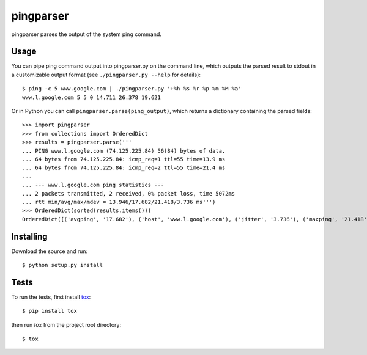 pingparser
==========
pingparser parses the output of the system ping command.

Usage
~~~~~
You can pipe ping command output into pingparser.py on the command line, which
outputs the parsed result to stdout in a customizable output format (see
``./pingparser.py --help`` for details)::

  $ ping -c 5 www.google.com | ./pingparser.py '+%h %s %r %p %m %M %a'
  www.l.google.com 5 5 0 14.711 26.378 19.621

Or in Python you can call ``pingparser.parse(ping_output)``, which returns
a dictionary containing the parsed fields::

  >>> import pingparser
  >>> from collections import OrderedDict
  >>> results = pingparser.parse('''
  ... PING www.l.google.com (74.125.225.84) 56(84) bytes of data.
  ... 64 bytes from 74.125.225.84: icmp_req=1 ttl=55 time=13.9 ms
  ... 64 bytes from 74.125.225.84: icmp_req=2 ttl=55 time=21.4 ms
  ...
  ... --- www.l.google.com ping statistics ---
  ... 2 packets transmitted, 2 received, 0% packet loss, time 5072ms
  ... rtt min/avg/max/mdev = 13.946/17.682/21.418/3.736 ms''')
  >>> OrderedDict(sorted(results.items()))
  OrderedDict([('avgping', '17.682'), ('host', 'www.l.google.com'), ('jitter', '3.736'), ('maxping', '21.418'), ('minping', '13.946'), ('packet_loss', '0'), ('received', '2'), ('sent', '2')])


Installing
~~~~~~~~~~
Download the source and run::

  $ python setup.py install

Tests
~~~~~
To run the tests, first install tox_::

  $ pip install tox

then run `tox` from the project root directory::

  $ tox

.. _tox: http://pypi.python.org/pypi/tox
